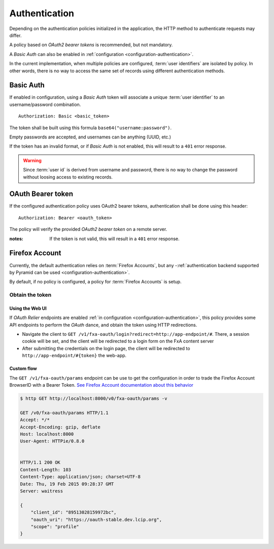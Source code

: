 ##############
Authentication
##############

.. _authentication:


Depending on the authentication policies initialized in the application,
the HTTP method to authenticate requests may differ.

A policy based on *OAuth2 bearer tokens* is recommended, but not mandatory.

A *Basic Auth* can also be enabled in :ref:`configuration <configuration-authentication>`.

In the current implementation, when multiple policies are configured,
:term:`user identifiers` are isolated by policy. In other words, there is no way to
access the same set of records using different authentication methods.


Basic Auth
==========

If enabled in configuration, using a *Basic Auth* token will associate a unique
:term:`user identifier` to an username/password combination.

::

    Authorization: Basic <basic_token>

The token shall be built using this formula ``base64("username:password")``.

Empty passwords are accepted, and usernames can be anything (UUID, etc.)

If the token has an invalid format, or if *Basic Auth* is not enabled,
this will result to a ``401`` error response.

.. warning::

    Since :term:`user id` is derived from username and password, there is no way
    to change the password without loosing access to existing records.


OAuth Bearer token
==================

If the configured authentication policy uses OAuth2 bearer tokens, authentication
shall be done using this header:

::

    Authorization: Bearer <oauth_token>


The policy will verify the provided *OAuth2 bearer token* on a remote server.

:notes:

    If the token is not valid, this will result in a ``401`` error response.


Firefox Account
===============

Currently, the default authentication relies on :term:`Firefox Accounts`, but any
-:ref:`authentication backend supported by Pyramid can be used <configuration-authentication>`.

By default, if no policy is configured, a policy for :term:`Firefox Accounts` is
setup.

Obtain the token
----------------

Using the Web UI
::::::::::::::::

If *OAuth Relier* endpoints are enabled :ref:`in configuration <configuration-authentication>`,
this policy provides some API endpoints to perform the *OAuth* dance, and
obtain the token using HTTP redirections.

* Navigate the client to ``GET /v1/fxa-oauth/login?redirect=http://app-endpoint/#``. There, a session
  cookie will be set, and the client will be redirected to a login
  form on the FxA content server
* After submitting the credentials on the login page, the client will
  be redirected to ``http://app-endpoint/#{token}`` the web-app.


Custom flow
:::::::::::

The ``GET /v1/fxa-oauth/params`` endpoint can be use to get the
configuration in order to trade the Firefox Account BrowserID with a
Bearer Token. `See Firefox Account documentation about this behavior
<https://developer.mozilla.org/en-US/Firefox_Accounts#Firefox_Accounts_BrowserID_API>`_

.. code-block:: http

    $ http GET http://localhost:8000/v0/fxa-oauth/params -v

    GET /v0/fxa-oauth/params HTTP/1.1
    Accept: */*
    Accept-Encoding: gzip, deflate
    Host: localhost:8000
    User-Agent: HTTPie/0.8.0


    HTTP/1.1 200 OK
    Content-Length: 103
    Content-Type: application/json; charset=UTF-8
    Date: Thu, 19 Feb 2015 09:28:37 GMT
    Server: waitress

    {
        "client_id": "89513028159972bc",
        "oauth_uri": "https://oauth-stable.dev.lcip.org",
        "scope": "profile"
    }
